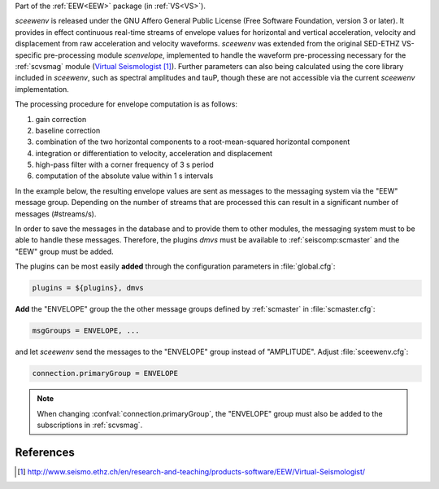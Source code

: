 Part of the :ref:`EEW<EEW>` package (in :ref:`VS<VS>`).

*sceewenv* is released under the GNU Affero General Public License (Free
Software Foundation, version 3 or later). It provides in effect continuous
real-time streams of envelope values for horizontal and vertical acceleration,
velocity and displacement from raw acceleration and velocity waveforms.
*sceewenv* was extended from the original SED-ETHZ VS-specific pre-processing
module `scenvelope`, implemented to handle the waveform pre-processing necessary
for the :ref:`scvsmag` module (`Virtual Seismologist`_). Further parameters can also being calculated
using the core library included in *sceewenv*, such as spectral amplitudes and
tauP, though these are not accessible via the current *sceewenv* implementation.

The processing procedure for envelope computation is as follows:

#. gain correction
#. baseline correction
#. combination of the two horizontal components to a root-mean-squared horizontal component
#. integration or differentiation to velocity, acceleration and displacement
#. high-pass filter with a corner frequency of 3 s period
#. computation of the absolute value within 1 s intervals

In the example below, the resulting envelope values are sent as messages to the 
messaging system via the "EEW" message group. Depending on the number of streams 
that are processed this can result in a significant number of messages 
(#streams/s).

In order to save the messages in the database and to provide them to other
modules, the messaging system must to be able to handle these messages.
Therefore, the plugins *dmvs* must be available to :ref:`seiscomp:scmaster`  and the "EEW"
group must be added.

The plugins can be most easily **added** through the configuration parameters
in :file:`global.cfg`:

.. code-block:: sh

   plugins = ${plugins}, dmvs

**Add** the "ENVELOPE" group the the other message groups defined by
:ref:`scmaster` in :file:`scmaster.cfg`:

.. code-block:: sh

   msgGroups = ENVELOPE, ...

and let *sceewenv* send the messages to the "ENVELOPE" group instead of
"AMPLITUDE". Adjust :file:`sceewenv.cfg`:

.. code-block:: sh

   connection.primaryGroup = ENVELOPE

.. note::

   When changing :confval:`connection.primaryGroup`, the "ENVELOPE" group must
   also be added to the subscriptions in :ref:`scvsmag`.

References
==========

.. target-notes::

.. _`Virtual Seismologist` : http://www.seismo.ethz.ch/en/research-and-teaching/products-software/EEW/Virtual-Seismologist/
